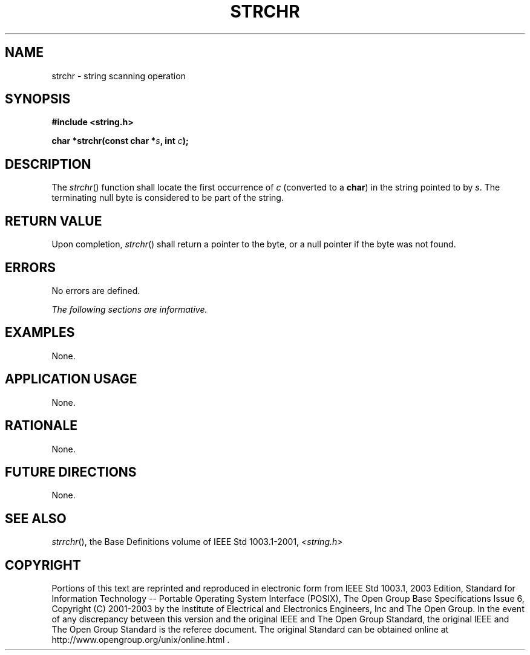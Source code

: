 .\" Copyright (c) 2001-2003 The Open Group, All Rights Reserved 
.TH "STRCHR" 3 2003 "IEEE/The Open Group" "POSIX Programmer's Manual"
.\" strchr 
.SH NAME
strchr \- string scanning operation
.SH SYNOPSIS
.LP
\fB#include <string.h>
.br
.sp
char *strchr(const char *\fP\fIs\fP\fB, int\fP \fIc\fP\fB);
.br
\fP
.SH DESCRIPTION
.LP
The \fIstrchr\fP() function shall locate the first occurrence of \fIc\fP
(converted to a \fBchar\fP) in the string pointed to
by \fIs\fP. The terminating null byte is considered to be part of
the string.
.SH RETURN VALUE
.LP
Upon completion, \fIstrchr\fP() shall return a pointer to the byte,
or a null pointer if the byte was not found.
.SH ERRORS
.LP
No errors are defined.
.LP
\fIThe following sections are informative.\fP
.SH EXAMPLES
.LP
None.
.SH APPLICATION USAGE
.LP
None.
.SH RATIONALE
.LP
None.
.SH FUTURE DIRECTIONS
.LP
None.
.SH SEE ALSO
.LP
\fIstrrchr\fP(), the Base Definitions volume of IEEE\ Std\ 1003.1-2001,
\fI<string.h>\fP
.SH COPYRIGHT
Portions of this text are reprinted and reproduced in electronic form
from IEEE Std 1003.1, 2003 Edition, Standard for Information Technology
-- Portable Operating System Interface (POSIX), The Open Group Base
Specifications Issue 6, Copyright (C) 2001-2003 by the Institute of
Electrical and Electronics Engineers, Inc and The Open Group. In the
event of any discrepancy between this version and the original IEEE and
The Open Group Standard, the original IEEE and The Open Group Standard
is the referee document. The original Standard can be obtained online at
http://www.opengroup.org/unix/online.html .
